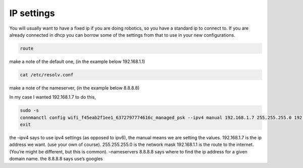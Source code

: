 .. _beaglebone-blue-ip-settings

IP settings
############

You will usually want to have a fixed ip if you are doing robotics, so
you have a standard ip to connect to. If you are already connected in
dhcp you can borrow some of the settings from that to use in your new
configurations.

.. code:: bash

   route  

make a note of the default one, (in the example below 192.168.1.1)

.. code:: bash

   cat /etc/resolv.conf

make a note of the nameserver, (in the example below 8.8.8.8)

In my case I wanted 192.168.1.7 to do this,

.. code:: bash

   sudo -s
   connmanctl config wifi_f45eab2f1ee1_6372797774616c_managed_psk --ipv4 manual 192.168.1.7 255.255.255.0 192.168.1.1 --nameservers 8.8.8.8
   exit

the –ipv4 says to use ipv4 settings (as opposed to ipv6), the manual
means we are setting the values. 192.168.1.7 is the ip address we want.
(use your own of course). 255.255.255.0 is the network mask 192.168.1.1
is the route to the internet. (You’re might be different, but this is
common). –nameservers 8.8.8.8 says where to find the ip address for a
given domain name. the 8.8.8.8 says use’s googles
